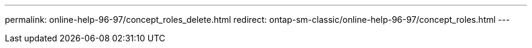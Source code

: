 ---
permalink: online-help-96-97/concept_roles_delete.html
redirect: ontap-sm-classic/online-help-96-97/concept_roles.html
---
